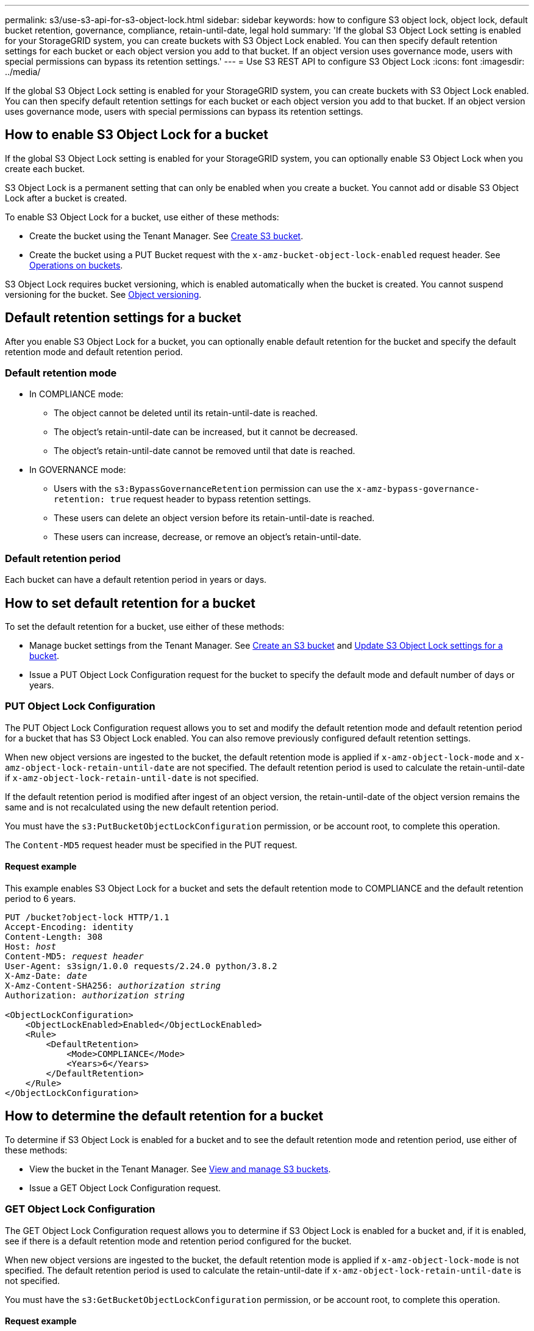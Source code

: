 ---
permalink: s3/use-s3-api-for-s3-object-lock.html
sidebar: sidebar
keywords: how to configure S3 object lock, object lock, default bucket retention, governance, compliance, retain-until-date, legal hold
summary: 'If the global S3 Object Lock setting is enabled for your StorageGRID system, you can create buckets with S3 Object Lock enabled. You can then specify default retention settings for each bucket or each object version you add to that bucket. If an object version uses governance mode, users with special permissions can bypass its retention settings.'
---
= Use S3 REST API to configure S3 Object Lock
:icons: font
:imagesdir: ../media/

[.lead]
If the global S3 Object Lock setting is enabled for your StorageGRID system, you can create buckets with S3 Object Lock enabled. You can then specify default retention settings for each bucket or each object version you add to that bucket. If an object version uses governance mode, users with special permissions can bypass its retention settings.

== How to enable S3 Object Lock for a bucket

If the global S3 Object Lock setting is enabled for your StorageGRID system, you can optionally enable S3 Object Lock when you create each bucket. 

S3 Object Lock is a permanent setting that can only be enabled when you create a bucket. You cannot add or disable S3 Object Lock after a bucket is created.

To enable S3 Object Lock for a bucket, use either of these methods:

* Create the bucket using the Tenant Manager. See xref:../tenant/creating-s3-bucket.adoc[Create S3 bucket].

* Create the bucket using a PUT Bucket request with the `x-amz-bucket-object-lock-enabled` request header. See xref:operations-on-buckets.adoc[Operations on buckets].

S3 Object Lock requires bucket versioning, which is enabled automatically when the bucket is created. You cannot suspend versioning for the bucket. See xref:object-versioning.adoc[Object versioning].

== Default retention settings for a bucket

After you enable S3 Object Lock for a bucket, you can optionally enable default retention for the bucket and specify the default retention mode and default retention period.

=== Default retention mode

* In COMPLIANCE mode:

** The object cannot be deleted until its retain-until-date is reached. 
** The object's retain-until-date can be increased, but it cannot be decreased.
** The object's retain-until-date cannot be removed until that date is reached.  

* In GOVERNANCE mode:

** Users with the `s3:BypassGovernanceRetention` permission can use the `x-amz-bypass-governance-retention: true` request header to bypass retention settings.
** These users can delete an object version before its retain-until-date is reached.
** These users can increase, decrease, or remove an object's retain-until-date.

=== Default retention period

Each bucket can have a default retention period in years or days. 

== How to set default retention for a bucket

To set the default retention for a bucket, use either of these methods:

* Manage bucket settings from the Tenant Manager. See xref:../tenant/creating-s3-bucket.adoc[Create an S3 bucket] and xref:../tenant/configure-s3-object-lock-settings-for-bucket.adoc[Update S3 Object Lock settings for a bucket]. 
* Issue a PUT Object Lock Configuration request for the bucket to specify the default mode and default number of days or years. 


=== PUT Object Lock Configuration

The PUT Object Lock Configuration request allows you to set and  modify the default retention mode and default retention period for a bucket that has S3 Object Lock enabled. You can also remove previously configured default retention settings.

When new object versions are ingested to the bucket, the default retention mode is applied if `x-amz-object-lock-mode` and `x-amz-object-lock-retain-until-date` are not specified. The default retention period is used to calculate the retain-until-date if `x-amz-object-lock-retain-until-date` is not specified.

If the default retention period is modified after ingest of an object version, the retain-until-date of the object version remains the same and is not recalculated using the new default retention period.

You must have the `s3:PutBucketObjectLockConfiguration` permission, or be account root, to complete this operation.

The `Content-MD5` request header must be specified in the PUT request.


==== Request example
This example enables S3 Object Lock for a bucket and sets the default retention mode to COMPLIANCE and the default retention period to 6 years.

[subs="specialcharacters,quotes"]
----
PUT /bucket?object-lock HTTP/1.1
Accept-Encoding: identity
Content-Length: 308
Host: _host_
Content-MD5: _request header_
User-Agent: s3sign/1.0.0 requests/2.24.0 python/3.8.2
X-Amz-Date: _date_
X-Amz-Content-SHA256: _authorization string_
Authorization: _authorization string_

<ObjectLockConfiguration>
    <ObjectLockEnabled>Enabled</ObjectLockEnabled>
    <Rule>
        <DefaultRetention>
            <Mode>COMPLIANCE</Mode>
            <Years>6</Years>
        </DefaultRetention>
    </Rule>
</ObjectLockConfiguration>
----


== How to determine the default retention for a bucket

To determine if S3 Object Lock is enabled for a bucket and to see the default retention mode and retention period, use either of these methods:

* View the bucket in the Tenant Manager. See xref:../tenant/viewing-s3-bucket.adoc[View and manage S3 buckets].
* Issue a GET Object Lock Configuration request.

=== GET Object Lock Configuration

The GET Object Lock Configuration request allows you to determine if S3 Object Lock is enabled for a bucket and, if it is enabled, see if there is a default retention mode and retention period configured for the bucket.

When new object versions are ingested to the bucket, the default retention mode is applied if `x-amz-object-lock-mode` is not specified. The default retention period is used to calculate the retain-until-date if `x-amz-object-lock-retain-until-date` is not specified.

You must have the `s3:GetBucketObjectLockConfiguration` permission, or be account root, to complete this operation.

==== Request example

[subs="specialcharacters,quotes"]
----
GET /bucket?object-lock HTTP/1.1
Host: _host_
Accept-Encoding: identity
User-Agent: aws-cli/1.18.106 Python/3.8.2 Linux/4.4.0-18362-Microsoft botocore/1.17.29
x-amz-date: _date_
x-amz-content-sha256: _authorization string_
Authorization: _authorization string_
----

==== Response example

----
HTTP/1.1 200 OK
x-amz-id-2: iVmcB7OXXJRkRH1FiVq1151/T24gRfpwpuZrEG11Bb9ImOMAAe98oxSpXlknabA0LTvBYJpSIXk=
x-amz-request-id: B34E94CACB2CEF6D
Date: Fri, 04 Sep 2020 22:47:09 GMT
Transfer-Encoding: chunked
Server: AmazonS3

<?xml version="1.0" encoding="UTF-8"?>
<ObjectLockConfiguration xmlns="http://s3.amazonaws.com/doc/2006-03-01/">
    <ObjectLockEnabled>Enabled</ObjectLockEnabled>
    <Rule>
        <DefaultRetention>
            <Mode>COMPLIANCE</Mode>
            <Years>6</Years>
        </DefaultRetention>
    </Rule>
</ObjectLockConfiguration>
----

== How to specify retention settings for an object

A bucket with S3 Object Lock enabled can contain a combination of objects with and without S3 Object Lock retention settings. 

Object-level retention settings are specified using the S3 REST API. The retention settings for an object override any default retention settings for the bucket. 

You can specify the following settings for each object:

* *Retention mode*: Either COMPLIANCE or GOVERNANCE.

* *Retain-until-date*: A date specifying how long the object version must be retained by StorageGRID.

** In COMPLIANCE mode, if the retain-until-date is in the future, the object can be retrieved, but it cannot be modified or deleted. The retain-until-date can be increased, but this date cannot be decreased or removed.

** In GOVERNANCE mode, users with special permission can bypass the retain-until-date setting. They can delete an object version before its retention period has elapsed. They can also increase, decrease, or even remove the retain-until-date. 

* *Legal hold*: Applying a legal hold to an object version immediately locks that object. For example, you might need to put a legal hold on an object that is related to an investigation or legal dispute. A legal hold has no expiration date, but remains in place until it is explicitly removed. 
+
The legal hold setting for an object is independent of the retention mode and the retain-until-date. If an object version is under a legal hold, no one can delete that version.


To specify S3 Object Lock settings when adding an object version to a bucket, issue a xref:put-object.adoc[PUT Object], xref:put-object-copy.adoc[PUT Object - Copy], or xref:initiate-multipart-upload.adoc[Initiate Multipart Upload] request. 


You can use the following:

* `x-amz-object-lock-mode`, which can be COMPLIANCE or GOVERNANCE (case sensitive).
+
NOTE: If you specify `x-amz-object-lock-mode`, you must also specify `x-amz-object-lock-retain-until-date`.

* `x-amz-object-lock-retain-until-date`

** The retain-until-date value must be in the format `2020-08-10T21:46:00Z`. Fractional seconds are allowed, but only 3 decimal digits are preserved (milliseconds precision). Other ISO 8601 formats are not allowed.
** The retain-until-date must be in the future.

* `x-amz-object-lock-legal-hold`
+
If legal hold is ON (case-sensitive), the object is placed under a legal hold. If legal hold is OFF, no legal hold is placed. Any other value results in a 400 Bad Request (InvalidArgument) error.

If you use any of these request headers, be aware of these restrictions:

* The `Content-MD5` request header is required if any `x-amz-object-lock-*` request header is present in the PUT Object request. `Content-MD5` is not required for PUT Object - Copy or Initiate Multipart Upload.
* If the bucket does not have S3 Object Lock enabled and a `x-amz-object-lock-*` request header is present, a 400 Bad Request (InvalidRequest) error is returned.
* The PUT Object request supports the use of `x-amz-storage-class: REDUCED_REDUNDANCY` to match AWS behavior. However, when an object is ingested into a bucket with S3 Object Lock enabled, StorageGRID will always perform a dual-commit ingest.
* A subsequent GET or HEAD Object version response will include the headers `x-amz-object-lock-mode`, `x-amz-object-lock-retain-until-date`, and `x-amz-object-lock-legal-hold`, if configured and if the request sender has the correct `s3:Get*` permissions.

* If the mode is COMPLIANCE, a subsequent DELETE Object or DELETE Multiple Objects request will fail if it is before the retain-until-date or if a legal hold is on.
* If the retention mode is GOVERNANCE, users with special permissions can issue DELETE Objects or DELETE Multiple Objects requests after the retain-until-date.

You can use the `s3:object-lock-remaining-retention-days` policy condition key to limit the minimum and maximum allowable retention periods for your objects.

== How to update retention settings for an object

If you need to update the legal hold or retention settings for an existing object version, you can perform the following object subresource operations:

* `PUT Object legal-hold`
+
If the new legal-hold value is ON, the object is placed under a legal hold. If the legal-hold value is OFF, the legal hold is lifted.

* `PUT Object retention`
** The mode value can be COMPLIANCE or GOVERNANCE (case sensitive).
** The retain-until-date value must be in the format `2020-08-10T21:46:00Z`. Fractional seconds are allowed, but only 3 decimal digits are preserved (milliseconds precision). Other ISO 8601 formats are not allowed.
** If an object version has an existing retain-until-date, you can only increase it. The new value must be in the future.

== How to use GOVERNANCE mode

If an object's retention mode is GOVERNANCE, users with special permissions can perform these additional operations:

* Perform DELETE Object or DELETE Multiple Objects operations to delete an object version before its retention period has elapsed.
+
Objects that are under a legal hold cannot be deleted. Legal hold must be OFF. 

* Perform PUT Object retention operations that change an object version's mode from GOVERNANCE to COMPLIANCE before the object's retention period has elapsed.
+
Changing the mode from COMPLIANCE to GOVERNANCE is never allowed.


* Perform PUT Object operations to increase, decrease, or remove an object version's retention period.

To bypass the active retention settings of an object that uses GOVERNANCE mode, any DELETE or PUT Object retention operations must include the `x-amz-bypass-governance-retention:true` request header, and the user must have the `s3:BypassGovernanceRetention` permission.


.Related information

* xref:../ilm/managing-objects-with-s3-object-lock.adoc[Manage objects with S3 Object Lock]

* xref:../tenant/using-s3-object-lock.adoc[Use S3 Object Lock to retain objects]


* https://docs.aws.amazon.com/AmazonS3/latest/userguide/object-lock.html[Amazon Simple Storage Service User Guide: Using S3 Object Lock^]
